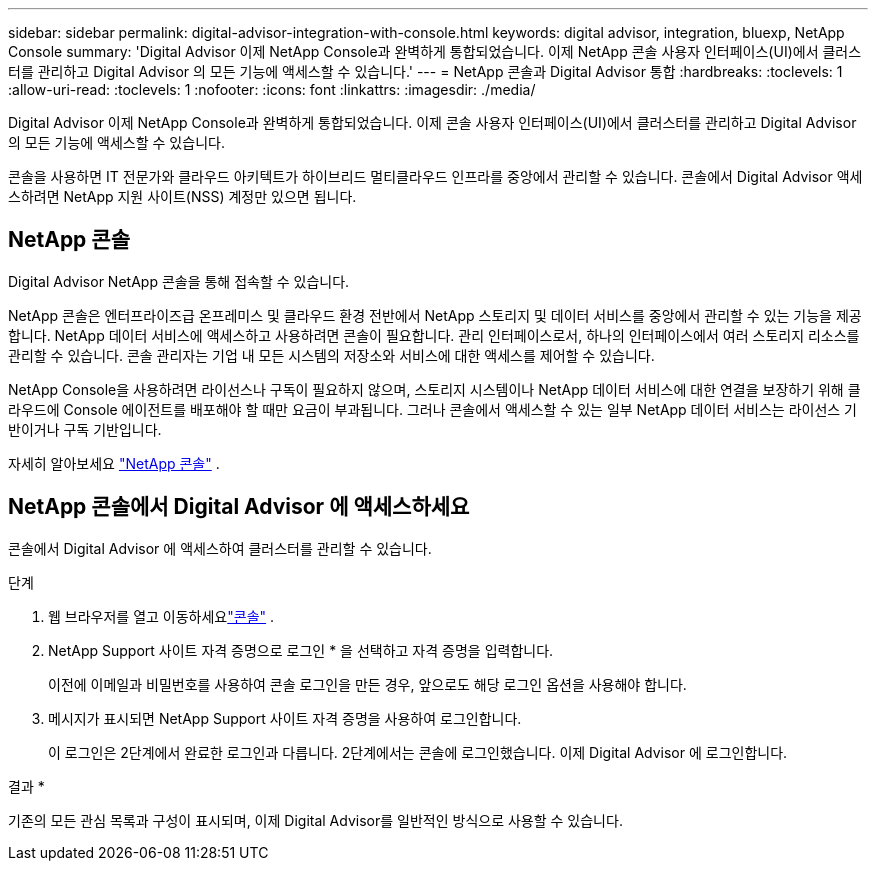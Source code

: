 ---
sidebar: sidebar 
permalink: digital-advisor-integration-with-console.html 
keywords: digital advisor, integration, bluexp, NetApp Console 
summary: 'Digital Advisor 이제 NetApp Console과 완벽하게 통합되었습니다.  이제 NetApp 콘솔 사용자 인터페이스(UI)에서 클러스터를 관리하고 Digital Advisor 의 모든 기능에 액세스할 수 있습니다.' 
---
= NetApp 콘솔과 Digital Advisor 통합
:hardbreaks:
:toclevels: 1
:allow-uri-read: 
:toclevels: 1
:nofooter: 
:icons: font
:linkattrs: 
:imagesdir: ./media/


[role="lead"]
Digital Advisor 이제 NetApp Console과 완벽하게 통합되었습니다.  이제 콘솔 사용자 인터페이스(UI)에서 클러스터를 관리하고 Digital Advisor 의 모든 기능에 액세스할 수 있습니다.

콘솔을 사용하면 IT 전문가와 클라우드 아키텍트가 하이브리드 멀티클라우드 인프라를 중앙에서 관리할 수 있습니다.  콘솔에서 Digital Advisor 액세스하려면 NetApp 지원 사이트(NSS) 계정만 있으면 됩니다.



== NetApp 콘솔

Digital Advisor NetApp 콘솔을 통해 접속할 수 있습니다.

NetApp 콘솔은 엔터프라이즈급 온프레미스 및 클라우드 환경 전반에서 NetApp 스토리지 및 데이터 서비스를 중앙에서 관리할 수 있는 기능을 제공합니다.  NetApp 데이터 서비스에 액세스하고 사용하려면 콘솔이 필요합니다.  관리 인터페이스로서, 하나의 인터페이스에서 여러 스토리지 리소스를 관리할 수 있습니다.  콘솔 관리자는 기업 내 모든 시스템의 저장소와 서비스에 대한 액세스를 제어할 수 있습니다.

NetApp Console을 사용하려면 라이선스나 구독이 필요하지 않으며, 스토리지 시스템이나 NetApp 데이터 서비스에 대한 연결을 보장하기 위해 클라우드에 Console 에이전트를 배포해야 할 때만 요금이 부과됩니다.  그러나 콘솔에서 액세스할 수 있는 일부 NetApp 데이터 서비스는 라이선스 기반이거나 구독 기반입니다.

자세히 알아보세요 https://docs.netapp.com/us-en/bluexp-setup-admin/concept-overview.html["NetApp 콘솔"] .



== NetApp 콘솔에서 Digital Advisor 에 액세스하세요

콘솔에서 Digital Advisor 에 액세스하여 클러스터를 관리할 수 있습니다.

.단계
. 웹 브라우저를 열고 이동하세요link:https://console.netapp.com/["콘솔"^] .
. NetApp Support 사이트 자격 증명으로 로그인 * 을 선택하고 자격 증명을 입력합니다.
+
이전에 이메일과 비밀번호를 사용하여 콘솔 로그인을 만든 경우, 앞으로도 해당 로그인 옵션을 사용해야 합니다.

. 메시지가 표시되면 NetApp Support 사이트 자격 증명을 사용하여 로그인합니다.
+
이 로그인은 2단계에서 완료한 로그인과 다릅니다.  2단계에서는 콘솔에 로그인했습니다.  이제 Digital Advisor 에 로그인합니다.



결과 *

기존의 모든 관심 목록과 구성이 표시되며, 이제 Digital Advisor를 일반적인 방식으로 사용할 수 있습니다.
